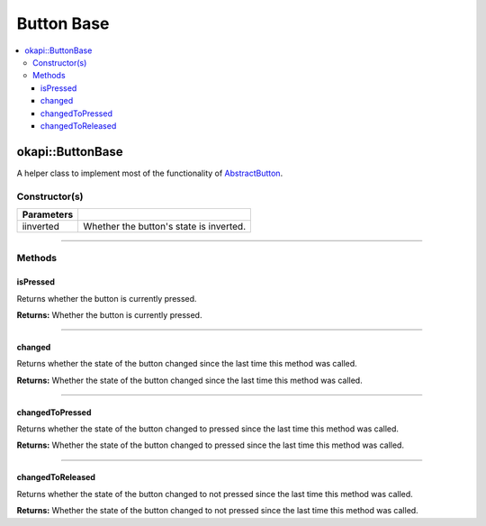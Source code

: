 ===========
Button Base
===========

.. contents:: :local:

okapi::ButtonBase
=================

A helper class to implement most of the functionality of `AbstractButton <abstract-button.html>`_.

Constructor(s)
--------------

.. tabs ::
   .. tab :: Prototype
      .. highlight:: cpp
      ::

        explicit ButtonBase(bool iinverted = false)

=============== ===================================================================
 Parameters
=============== ===================================================================
 iinverted       Whether the button's state is inverted.
=============== ===================================================================

----

Methods
-------

isPressed
~~~~~~~~~

Returns whether the button is currently pressed.

.. tabs ::
   .. tab :: Prototype
      .. highlight:: cpp
      ::

        bool isPressed() override

**Returns:** Whether the button is currently pressed.

----

changed
~~~~~~~

Returns whether the state of the button changed since the last time this method was called.

.. tabs ::
   .. tab :: Prototype
      .. highlight:: cpp
      ::

        bool changed() override

**Returns:** Whether the state of the button changed since the last time this method was called.

----

changedToPressed
~~~~~~~~~~~~~~~~

Returns whether the state of the button changed to pressed since the last time this method
was called.

.. tabs ::
   .. tab :: Prototype
      .. highlight:: cpp
      ::

        bool changedToPressed() override

**Returns:** Whether the state of the button changed to pressed since the last time this
method was called.

----

changedToReleased
~~~~~~~~~~~~~~~~~

Returns whether the state of the button changed to not pressed since the last time this
method was called.

.. tabs ::
   .. tab :: Prototype
      .. highlight:: cpp
      ::

        bool changedToReleased() override

**Returns:** Whether the state of the button changed to not pressed since the last time this
method was called.
